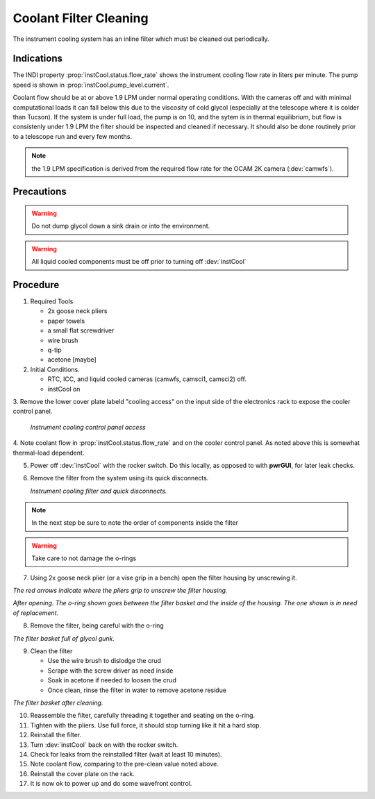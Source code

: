 Coolant Filter Cleaning
=======================

The instrument cooling system has an inline filter which must be cleaned out periodically.

Indications
------------

The INDI property :prop:`instCool.status.flow_rate` shows the instrument cooling flow rate in liters per minute.  The pump speed
is shown in :prop:`instCool.pump_level.current`.

Coolant flow should be at or above 1.9 LPM under normal operating conditions.  With the cameras off and with minimal
computational loads it can fall below this due to the viscosity of cold glycol (especially at the telescope where it
is colder than Tucson).  If the system is under full load, the pump is on 10, and the sytem is in
thermal equilibrium, but flow is consistenly under 1.9 LPM the filter should be inspected and cleaned if necessary.
It should also be done routinely prior to a telescope run and every few months.

.. note::
    the 1.9 LPM specification is derived from the required flow rate for the OCAM 2K camera (:dev:`camwfs`).

Precautions
-----------

.. warning::
    Do not dump glycol down a sink drain or into the environment.

.. warning::
    All liquid cooled components must be off prior to turning off :dev:`instCool`

Procedure
----------

1. Required Tools

   - 2x goose neck pliers
   - paper towels
   - a small flat screwdriver
   - wire brush
   - q-tip
   - acetone [maybe]


2. Initial Conditions.

   - RTC, ICC, and liquid cooled cameras (camwfs, camsci1, camsci2) off.
   - instCool on

3. Remove the lower cover plate labeld "cooling access" on the input side of the electronics rack to
expose the cooler control panel.

   .. image:: figures/instCool_control_access.jpg

   *Instrument cooling control panel access*

4. Note coolant flow in :prop:`instCool.status.flow_rate` and on the cooler control panel.  As noted above this is somewhat
thermal-load dependent.

5. Power off :dev:`instCool` with the rocker switch.  Do this locally, as opposed to with **pwrGUI**, for later leak checks.

6. Remove the filter from the system using its quick disconnects.

   .. image:: figures/instCool_filter.jpg

   *Instrument cooling filter and quick disconnects.*

.. note::
     In the next step be sure to note the order of components inside the filter

.. warning::
     Take care to not damage the o-rings

7. Using 2x goose neck plier (or a vise grip in a bench) open the filter housing by unscrewing it.

.. image:: figures/instCool_filter_opening.jpg

*The red arrows indicate where the pliers grip to unscrew the filter housing.*

.. image:: figures/instCool_filter_open.jpg

*After opening.  The o-ring shown goes between the filter basket and the inside of the housing.  The one shown is in need of replacement.*

8. Remove the filter, being careful with the o-ring

.. image:: figures/instCool_filter_basket.jpg

*The filter basket full of glycol gunk.*

9. Clean the filter

   - Use the wire brush to dislodge the crud
   - Scrape with the screw driver as need inside
   - Soak in acetone if needed to loosen the crud
   - Once clean, rinse the filter in water to remove acetone residue

.. image:: figures/instCool_filter_cleaned.jpg

*The filter basket after cleaning.*

10. Reassemble the filter, carefully threading it together and seating on the o-ring.

11. Tighten with the pliers.  Use full force, it should stop turning like it hit a hard stop.

12. Reinstall the filter.

13. Turn :dev:`instCool` back on with the rocker switch.

14. Check for leaks from the reinstalled filter (wait at least 10 minutes).

15. Note coolant flow, comparing to the pre-clean value noted above.

16. Reinstall the cover plate on the rack.

17. It is now ok to power up and do some wavefront control.

